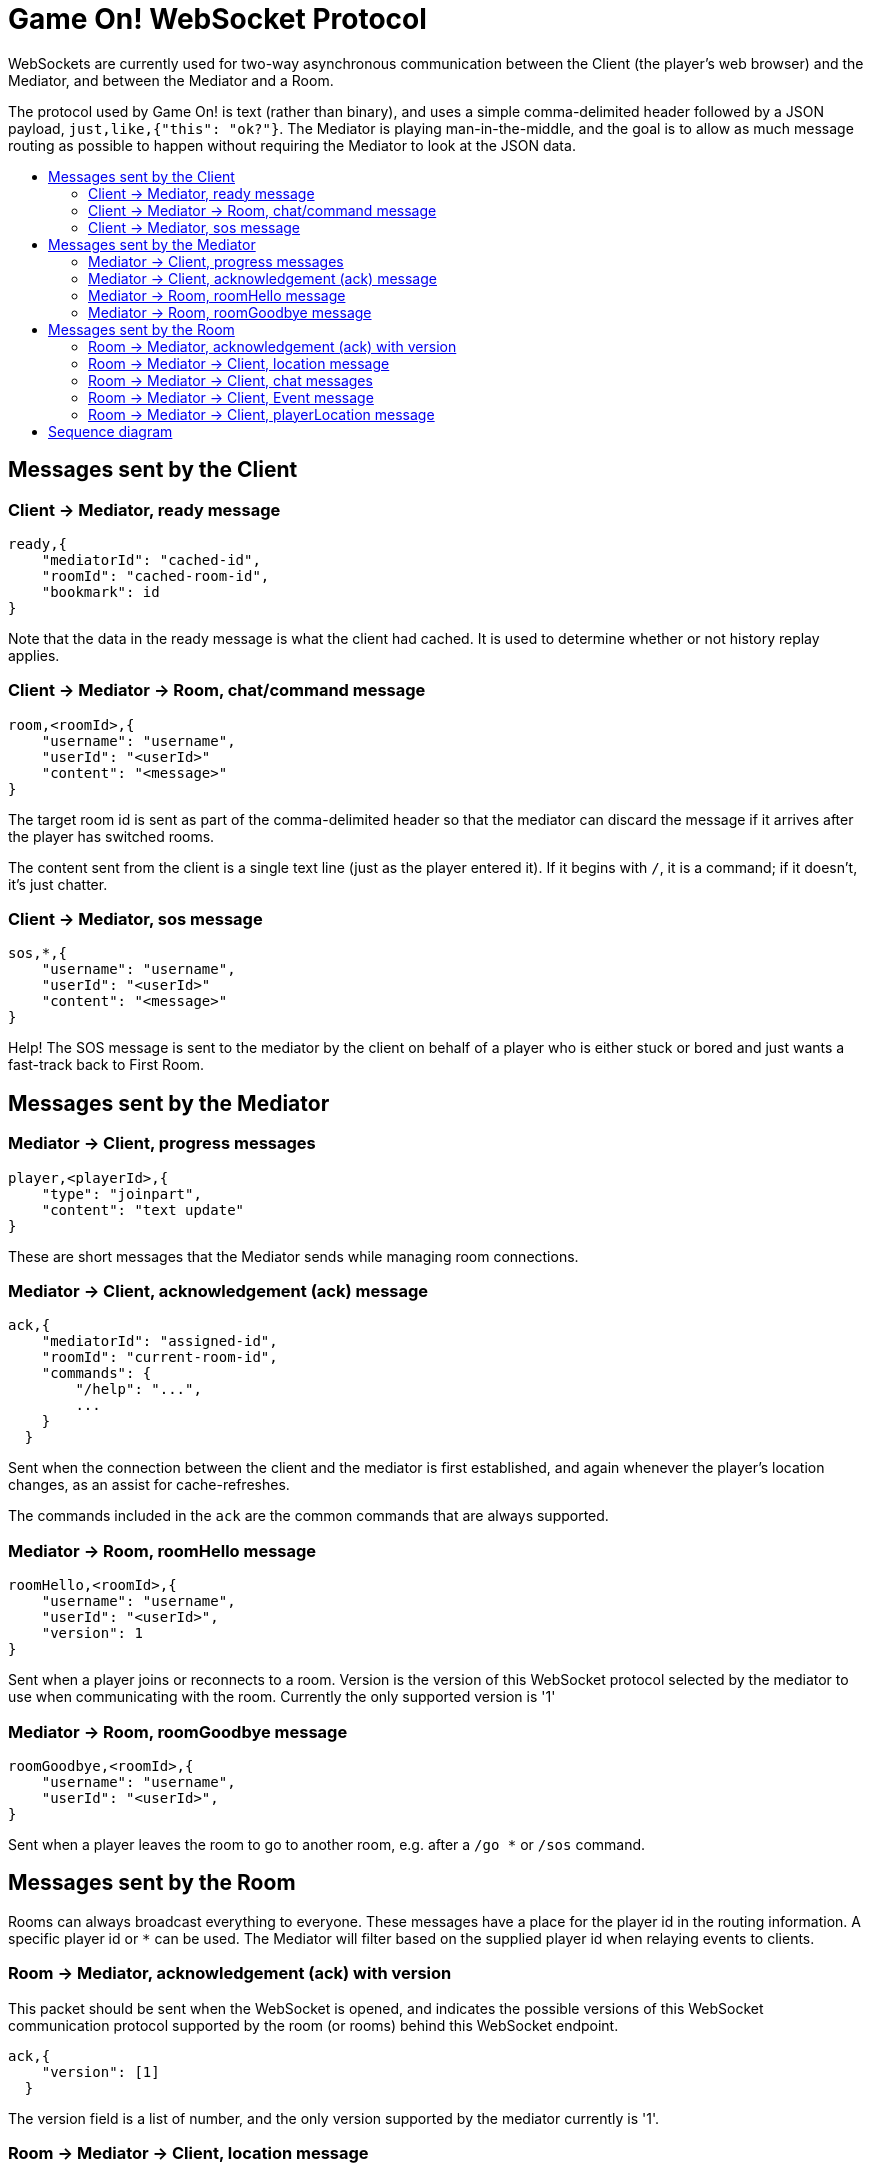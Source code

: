 = Game On! WebSocket Protocol
:icons: font
:toc: preamble
:toc-title:
:toclevels: 3
:imagesdir: /images
:swagger: https://game-on.org/swagger/

WebSockets are currently used for two-way asynchronous communication between the Client
(the player's web browser) and the Mediator, and between the Mediator and a Room.

The protocol used by Game On! is text (rather than binary), and uses a simple
comma-delimited header followed by a JSON payload, `just,like,{"this": "ok?"}`.
The Mediator is playing man-in-the-middle, and the goal is to allow as much message
routing as possible to happen without requiring the Mediator to look at the JSON data.

== Messages sent by the Client

=== Client -> Mediator, ready message

----
ready,{
    "mediatorId": "cached-id",
    "roomId": "cached-room-id",
    "bookmark": id
}
----
Note that the data in the ready message is what the client had cached. It is
used to determine whether or not history replay applies.


=== Client -> Mediator -> Room, chat/command message

----
room,<roomId>,{
    "username": "username",
    "userId": "<userId>"
    "content": "<message>"
}
----
The target room id is sent as part of the comma-delimited header so that the
mediator can discard the message if it arrives after the player has switched rooms.

The content sent from the client is a single text line (just as the player
entered it). If it begins with `/`, it is a command; if it doesn't, it's just
chatter.

=== Client -> Mediator, sos message

----
sos,*,{
    "username": "username",
    "userId": "<userId>"
    "content": "<message>"
}
----
Help! The SOS message is sent to the mediator by the client on behalf of a
player who is either stuck or bored and just wants a fast-track back to
First Room.

== Messages sent by the Mediator

=== Mediator -> Client, progress messages

----
player,<playerId>,{
    "type": "joinpart",
    "content": "text update"
}
----

These are short messages that the Mediator sends while managing room connections.

=== Mediator -> Client, acknowledgement (ack) message

----
ack,{
    "mediatorId": "assigned-id",
    "roomId": "current-room-id",
    "commands": {
        "/help": "...",
        ...
    }
  }
----

Sent when the connection between the client and the mediator is first established,
and again whenever the player's location changes, as an assist for cache-refreshes.

The commands included in the `ack` are the common commands that are always supported.


=== Mediator -> Room, roomHello message

----
roomHello,<roomId>,{
    "username": "username",
    "userId": "<userId>",
    "version": 1
}
----

Sent when a player joins or reconnects to a room.
Version is the version of this WebSocket protocol selected by the mediator to
use when communicating with the room.
Currently the only supported version is '1'

=== Mediator -> Room, roomGoodbye message

----
roomGoodbye,<roomId>,{
    "username": "username",
    "userId": "<userId>",
}
----

Sent when a player leaves the room to go to another room, e.g. after a `/go *`
or `/sos` command.

== Messages sent by the Room

Rooms can always broadcast everything to everyone. These messages have a place
for the player id in the routing information. A specific player id or `*` can
be used. The Mediator will filter based on the supplied player id when relaying
events to clients.

=== Room -> Mediator, acknowledgement (ack) with version

This packet should be sent when the WebSocket is opened, and indicates the
possible versions of this WebSocket communication protocol supported by the
room (or rooms) behind this WebSocket endpoint.

----
ack,{
    "version": [1]
  }
----

The version field is a list of number, and the only version supported by the
mediator currently is '1'.

=== Room -> Mediator -> Client, location message

Send information about the room to the client. This message is sent after
receiving a `roomHello`.

----
player,<playerId>,{
    "type": "location",
    "name": "Room name",
    "fullName": "Room's descriptive full name",
    "description", "Lots of text about what the room looks like",
    "exits": {
        "shortDirection" : "currentDescription for Player",
        "N" :  "a dark entranceway"
    },
    "commands": {
        "/custom" : "Description of what command does"
    },
    "roomInventory": ["itemA","itemB"]
}
----

Note: Some attributes, like "exits", "commands", and "roomInventory" can also be
sent with other room events as a pseudo-push notification


=== Room -> Mediator -> Client, chat messages

----
player,*,{...}
{
  "type": "chat",
  "username": "username",
  "content": "<message>",
  "bookmark": <long room-specific message id>
}
----

Content is a simple string containing the chat message.

=== Room -> Mediator -> Client, Event message

----
player,<playerId>,{
    "type": "event",
    "content": {
        "*": "general text for everyone",
        "<playerId>": "specific to player"
        },
    "bookmark": <long room-specific message id>
}
player,*,{
    "type": "event",
    "content": {
        "*": "general text for everyone",
        "<playerId>": "specific to player"
    },
    "bookmark": <long room-specific message id>
}
----

Events can be routed specifically to a player, or can be broadcast to everyone.
The content can also be directed to specific users vs. all users. The structure
is the same to make it easier to deal with consistently. Typical patterns would be:

----
player,playerA,{
    "type":"event",
    "content": {"*": "You feel the earth move"},
    "bookmark": 231
}

player,*,{
    "type":"event".
    "content": {
        "playerA": "You feel the earth move",
        "*": "playerA looks rather ill"
    },
    "bookmark": 245
}
----

=== Room -> Mediator -> Client, playerLocation message

Indicates that a player can leave by the requested exit (`exitId`). The `exit`
attribute, if present, should return the exit details as returned by the map API.
The `exit` attribute is not required, but must be present if the details to be
used are not present in the map.

----
playerLocation,<playerId>,{
    "type": "exit",
    "content": "You exit through door xyz... ",
    "bookmark": <room-specific message id>,
    "exitId": "N"
    "exit": { ... }
}
----

This must be directed to a specific player.

== Sequence diagram

image:sequences.svg["Sequence diagram",align="center"]
